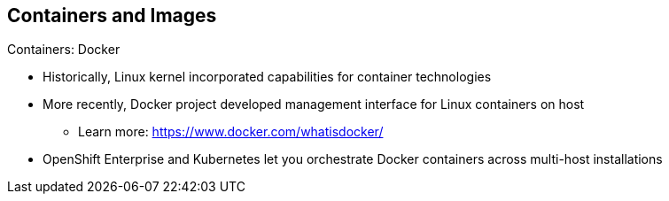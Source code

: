 == Containers and Images
:noaudio:

.Containers: Docker

* Historically, Linux kernel incorporated capabilities for container technologies
* More recently, Docker project developed management interface for Linux containers on host
** Learn more: https://www.docker.com/whatisdocker/
* OpenShift Enterprise and Kubernetes let you orchestrate Docker containers across multi-host installations


ifdef::showscript[]

=== Transcript

The Linux kernel has been incorporating capabilities for container technologies for years. 

Recently, the Docker project has developed a convenient management interface for Linux containers on a host.

OpenShift Enterprise and Kubernetes add the ability to orchestrate Docker containers across multi-host installations.

Note that although you do not directly interact with Docker tools when using OpenShift Enterprise, you should know about Docker's capabilities and terminology to understand its role in OpenShift Enterprise and how your applications function inside containers.

endif::showscript[]

